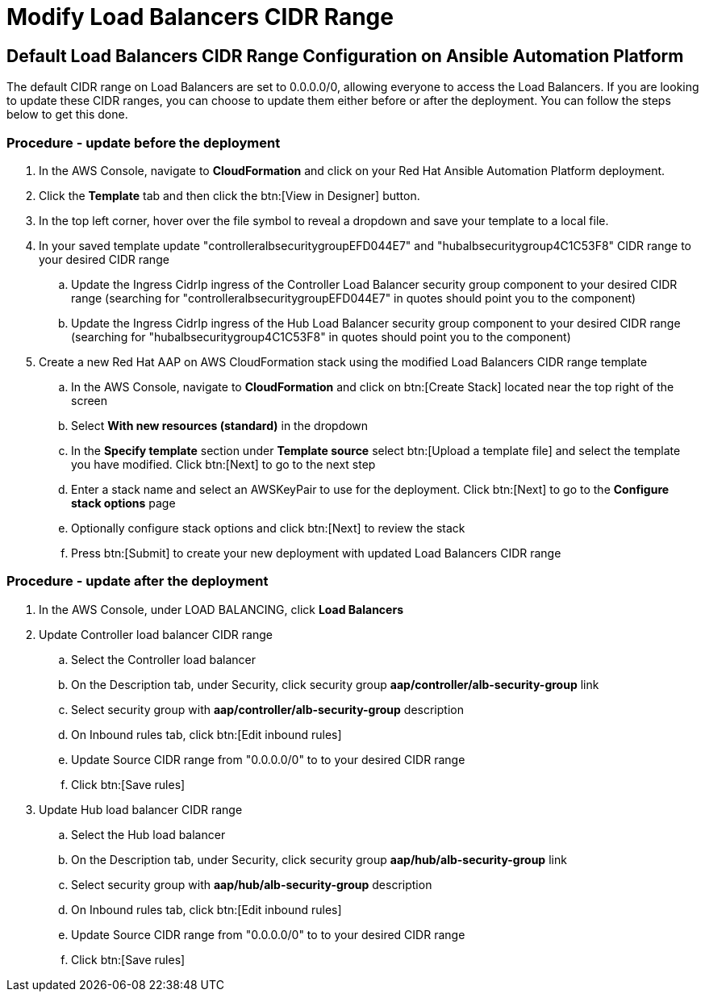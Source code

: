[id="proc-aap-aws-modify-alb-cidr-range"]

= Modify Load Balancers CIDR Range

== Default Load Balancers CIDR Range Configuration on Ansible Automation Platform
The default CIDR range on Load Balancers are set to 0.0.0.0/0, allowing everyone to access the Load Balancers. If you are looking to update these CIDR ranges, you can choose to update them either before or after the deployment. You can follow the steps below to get this done.

=== Procedure - update before the deployment
. In the AWS Console, navigate to *CloudFormation* and click on your Red Hat Ansible Automation Platform deployment.
. Click the *Template* tab and then click the btn:[View in Designer] button.
. In the top left corner, hover over the file symbol to reveal a dropdown and save your template to a local file.
. In your saved template update "controlleralbsecuritygroupEFD044E7" and "hubalbsecuritygroup4C1C53F8" CIDR range to your desired CIDR range
.. Update the Ingress CidrIp ingress of the Controller Load Balancer security group component to your desired CIDR range (searching for "controlleralbsecuritygroupEFD044E7" in quotes should point you to the component)
.. Update the Ingress CidrIp ingress of the Hub Load Balancer security group component to your desired CIDR range (searching for "hubalbsecuritygroup4C1C53F8" in quotes should point you to the component)
. Create a new Red Hat AAP on AWS CloudFormation stack using the modified Load Balancers CIDR range template
.. In the AWS Console, navigate to *CloudFormation* and click on btn:[Create Stack] located near the top right of the screen
.. Select *With new resources (standard)* in the dropdown
.. In the *Specify template* section under *Template source* select btn:[Upload a template file] and select the template you have modified. Click btn:[Next] to go to the next step 
.. Enter a stack name and select an AWSKeyPair to use for the deployment. Click btn:[Next] to go to the *Configure stack options* page
.. Optionally configure stack options and click btn:[Next] to review the stack
.. Press btn:[Submit] to create your new deployment with updated Load Balancers CIDR range

=== Procedure - update after the deployment
. In the AWS Console, under LOAD BALANCING, click *Load Balancers*
. Update Controller load balancer CIDR range
.. Select the Controller load balancer
.. On the Description tab, under Security, click security group *aap/controller/alb-security-group* link
.. Select security group with *aap/controller/alb-security-group* description
.. On Inbound rules tab, click btn:[Edit inbound rules]
.. Update Source CIDR range from "0.0.0.0/0" to to your desired CIDR range
.. Click btn:[Save rules]
. Update Hub load balancer CIDR range
.. Select the Hub load balancer
.. On the Description tab, under Security, click security group *aap/hub/alb-security-group* link
.. Select security group with *aap/hub/alb-security-group* description
.. On Inbound rules tab, click btn:[Edit inbound rules]
.. Update Source CIDR range from "0.0.0.0/0" to to your desired CIDR range
.. Click btn:[Save rules]
